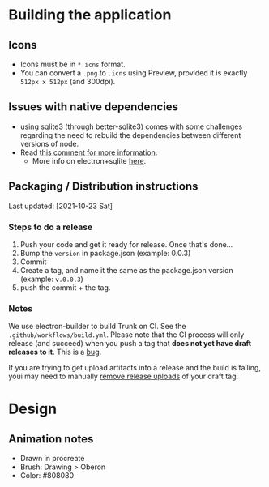 
* Building the application
** Icons
- Icons must be in =*.icns= format.
- You can convert a =.png= to =.icns= using Preview, provided it is exactly =512px x 512px= (and 300dpi).
** Issues with native dependencies
- using sqlite3 (through better-sqlite3) comes with some challenges regarding the need to rebuild the dependencies between different versions of node.
- Read [[https://github.com/JoshuaWise/better-sqlite3/issues/545#issuecomment-824887942][this comment for more information]].
  + More info on electron+sqlite [[https://github.com/JoshuaWise/better-sqlite3/issues/126#issuecomment-647078068][here]].

** Packaging / Distribution instructions

Last updated: [2021-10-23 Sat]
*** Steps to do a release
1. Push your code and get it ready for release. Once that's done...
2. Bump the =version= in package.json (example: 0.0.3)
3. Commit
4. Create a tag, and name it the same as the package.json version (example: =v.0.0.3=)
5. push the commit + the tag.
*** Notes

We use electron-builder to build Trunk on CI. See the
=.github/workflows/build.yml=. Please note that the CI process will only release
(and succeed) when you push a tag that *does not yet have draft releases to it*.
This is a [[https://github.com/electron-userland/electron-builder/issues/4940][bug]].

If you are trying to get upload artifacts into a release and the build is
failing, youi may need to manually [[https://user-images.githubusercontent.com/777278/125193935-50c03680-e24f-11eb-99e5-c976eafda0bd.png][remove release uploads]] of your draft tag.


* Design
** Animation notes
- Drawn in procreate
- Brush: Drawing > Oberon
- Color: #808080
